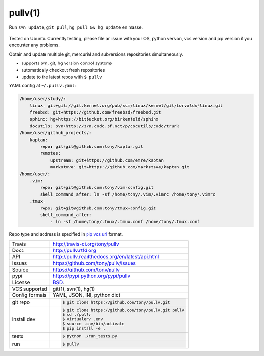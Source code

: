 ========
pullv(1)
========

.. figure:: https://raw.github.com/tony/pullv/master/doc/_static/pullv-screenshot.png
    :scale: 100%
    :width: 65%
    :align: center

    Run ``svn update``, ``git pull``, ``hg pull && hg update`` en masse. 

Tested on Ubuntu. Currently testing, please file an issue with your OS,
python version, vcs version and pip version if you encounter any problems.

Obtain and update multiple git, mercurial and subversions repositories
simultaneously.

* supports svn, git, hg version control systems
* automatically checkout fresh repositories
* update to the latest repos with ``$ pullv``

.. image:: https://travis-ci.org/tony/pullv.png?branch=master
    :target: https://travis-ci.org/tony/pullv

YAML config at ``~/.pullv.yaml``:

.. code-block:: yaml

    /home/user/study/:
        linux: git+git://git.kernel.org/pub/scm/linux/kernel/git/torvalds/linux.git
        freebsd: git+https://github.com/freebsd/freebsd.git
        sphinx: hg+https://bitbucket.org/birkenfeld/sphinx
        docutils: svn+http://svn.code.sf.net/p/docutils/code/trunk
    /home/user/github_projects/:
        kaptan:
            repo: git+git@github.com:tony/kaptan.git
            remotes:
                upstream: git+https://github.com/emre/kaptan
                marksteve: git+https://github.com/marksteve/kaptan.git
    /home/user/:
        .vim:
            repo: git+git@github.com:tony/vim-config.git
            shell_command_after: ln -sf /home/tony/.vim/.vimrc /home/tony/.vimrc
        .tmux:
            repo: git+git@github.com:tony/tmux-config.git
            shell_command_after:
                - ln -sf /home/tony/.tmux/.tmux.conf /home/tony/.tmux.conf

Repo type and address is specified in `pip vcs url`_ format.

.. _pip vcs url: http://www.pip-installer.org/en/latest/logic.html#vcs-support

==============  ==========================================================
Travis          http://travis-ci.org/tony/pullv
Docs            http://pullv.rtfd.org
API             http://pullv.readthedocs.org/en/latest/api.html
Issues          https://github.com/tony/pullv/issues
Source          https://github.com/tony/pullv
pypi            https://pypi.python.org/pypi/pullv
License         `BSD`_.
VCS supported   git(1), svn(1), hg(1)
Config formats  YAML, JSON, INI, python dict
git repo        .. code-block:: bash

                    $ git clone https://github.com/tony/pullv.git
install dev     .. code-block:: bash

                    $ git clone https://github.com/tony/pullv.git pullv
                    $ cd ./pullv
                    $ virtualenv .env
                    $ source .env/bin/activate
                    $ pip install -e .
tests           .. code-block:: bash

                    $ python ./run_tests.py
run             .. code-block:: bash

                    $ pullv
==============  ==========================================================

.. _BSD: http://opensource.org/licenses/BSD-3-Clause
